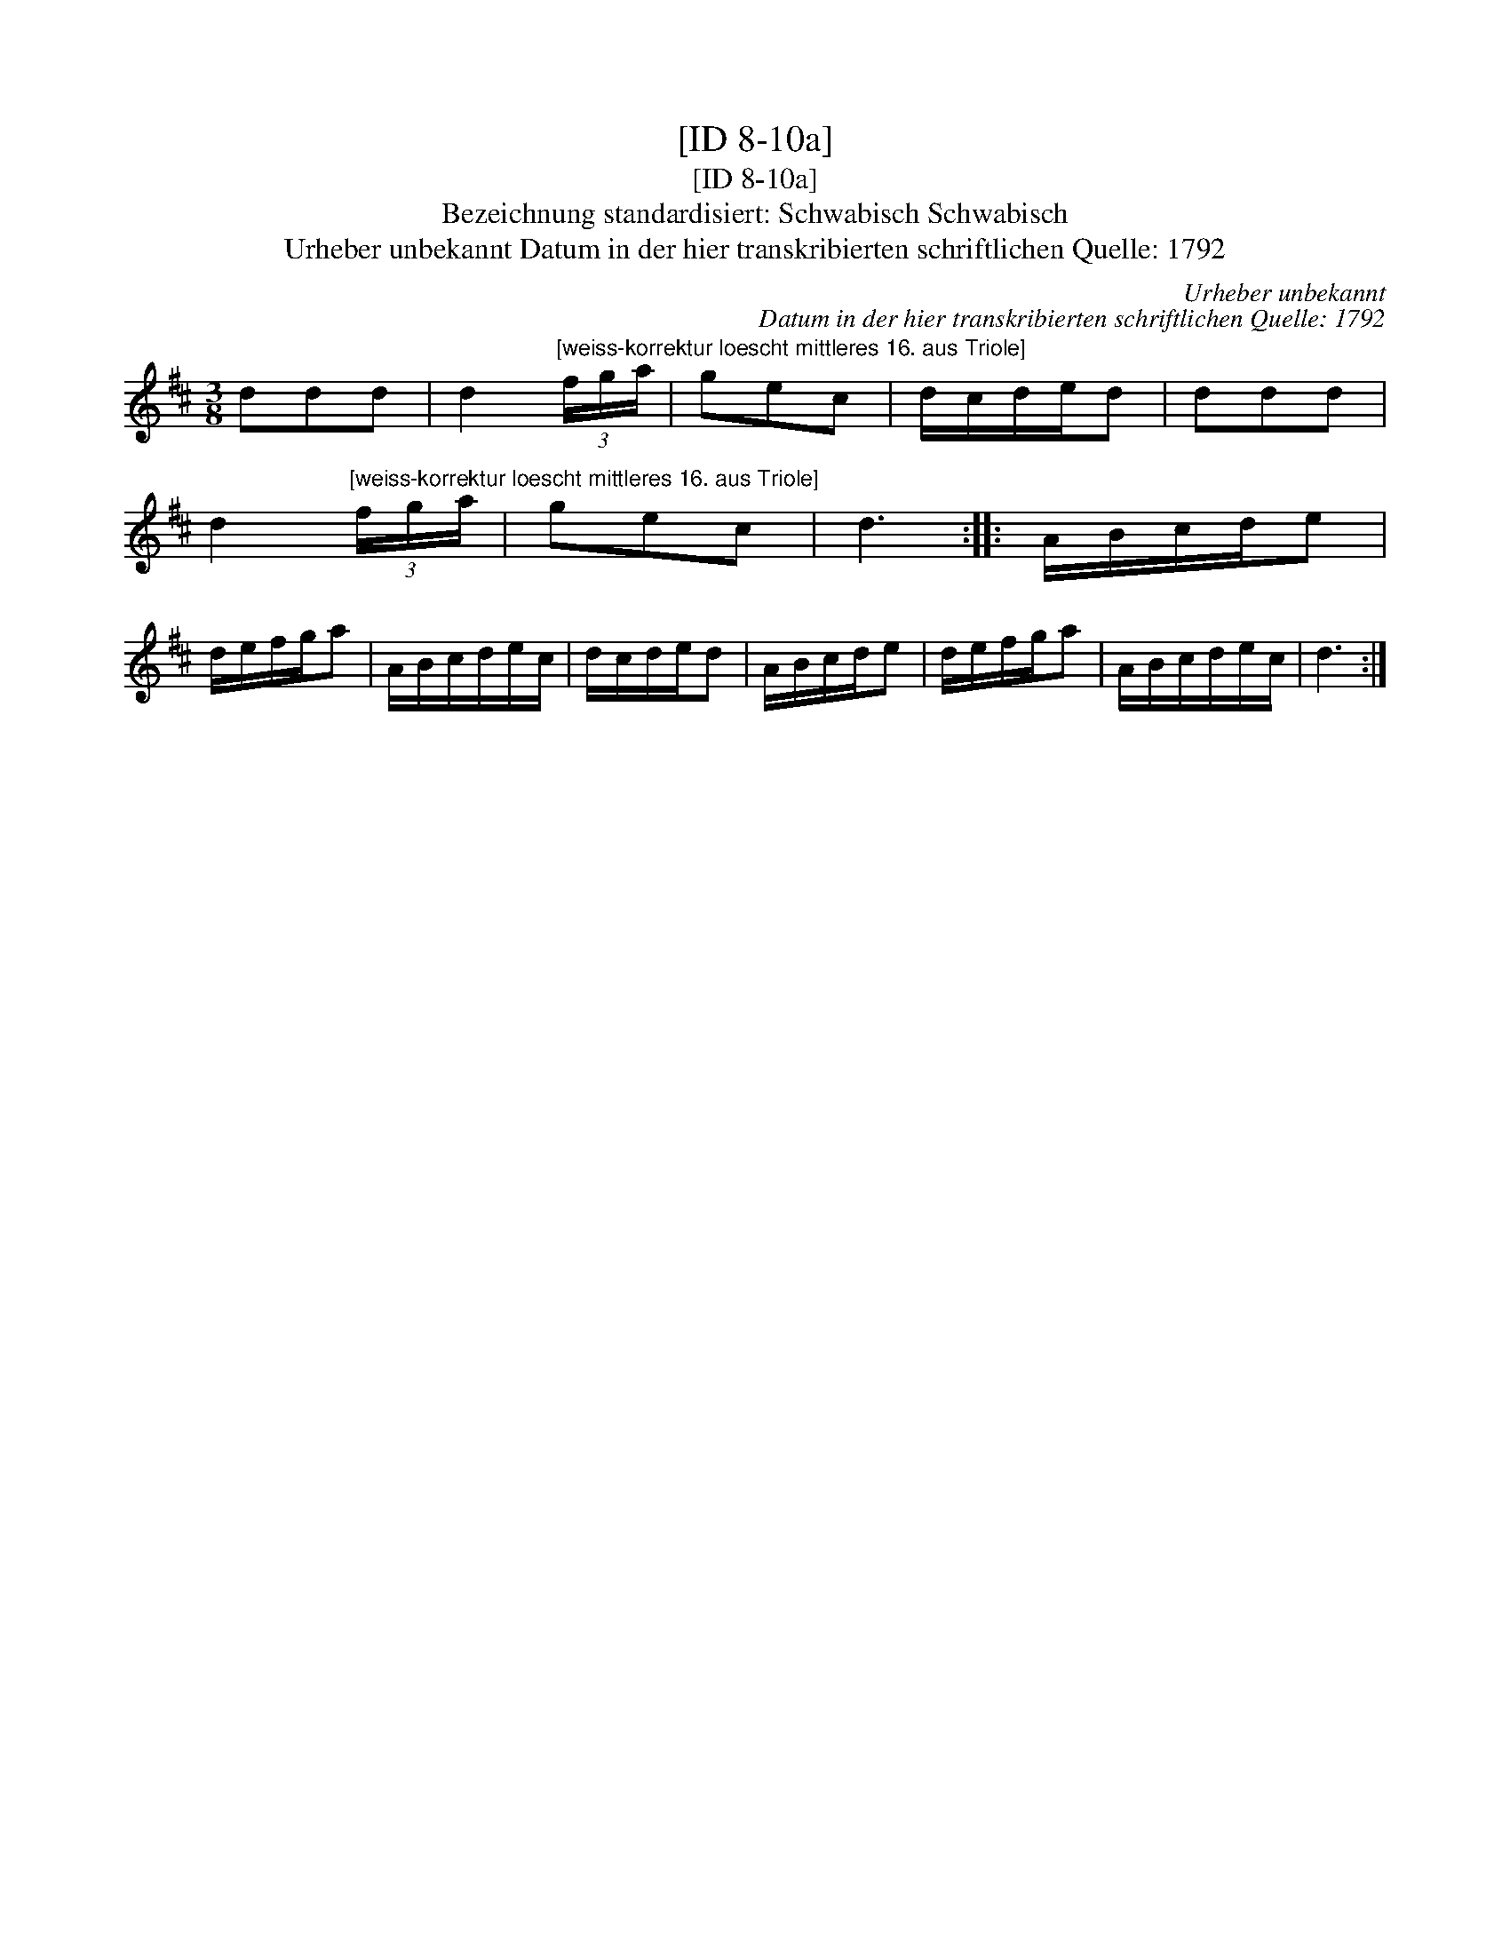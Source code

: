 X:1
T:[ID 8-10a]
T:[ID 8-10a]
T:Bezeichnung standardisiert: Schwabisch Schwabisch
T:Urheber unbekannt Datum in der hier transkribierten schriftlichen Quelle: 1792
C:Urheber unbekannt
C:Datum in der hier transkribierten schriftlichen Quelle: 1792
L:1/8
M:3/8
K:D
V:1 treble 
V:1
 ddd | d2"^[weiss-korrektur loescht mittleres 16. aus Triole]" (3f/g/a/ | gec | d/c/d/e/d | ddd | %5
 d2"^[weiss-korrektur loescht mittleres 16. aus Triole]" (3f/g/a/ | gec | d3 :: A/B/c/d/e | %9
 d/e/f/g/a | A/B/c/d/e/c/ | d/c/d/e/d | A/B/c/d/e | d/e/f/g/a | A/B/c/d/e/c/ | d3 :| %16

